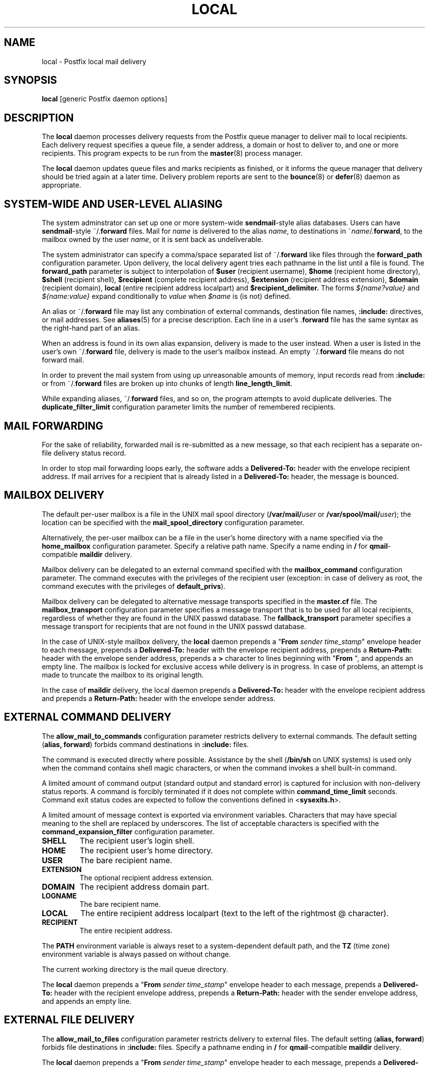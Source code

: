 .TH LOCAL 8 
.ad
.fi
.SH NAME
local
\-
Postfix local mail delivery
.SH SYNOPSIS
.na
.nf
\fBlocal\fR [generic Postfix daemon options]
.SH DESCRIPTION
.ad
.fi
The \fBlocal\fR daemon processes delivery requests from the
Postfix queue manager to deliver mail to local recipients.
Each delivery request specifies a queue file, a sender address,
a domain or host to deliver to, and one or more recipients.
This program expects to be run from the \fBmaster\fR(8) process
manager.

The \fBlocal\fR daemon updates queue files and marks recipients
as finished, or it informs the queue manager that delivery should
be tried again at a later time. Delivery problem reports are sent
to the \fBbounce\fR(8) or \fBdefer\fR(8) daemon as appropriate.
.SH SYSTEM-WIDE AND USER-LEVEL ALIASING
.na
.nf
.ad
.fi
The system adminstrator can set up one or more system-wide
\fBsendmail\fR-style alias databases.
Users can have \fBsendmail\fR-style ~/.\fBforward\fR files.
Mail for \fIname\fR is delivered to the alias \fIname\fR, to
destinations in ~\fIname\fR/.\fBforward\fR, to the mailbox owned
by the user \fIname\fR, or it is sent back as undeliverable.

The system administrator can specify a comma/space separated list
of ~\fR/.\fBforward\fR like files through the \fBforward_path\fR
configuration parameter. Upon delivery, the local delivery agent
tries each pathname in the list until a file is found.
The \fBforward_path\fR parameter is subject to interpolation of
\fB$user\fR (recipient username), \fB$home\fR (recipient home
directory), \fB$shell\fR (recipient shell), \fB$recipient\fR
(complete recipient address), \fB$extension\fR (recipient address
extension), \fB$domain\fR (recipient domain), \fBlocal\fR
(entire recipient address localpart) and
\fB$recipient_delimiter.\fR The forms \fI${name?value}\fR and
\fI${name:value}\fR expand conditionally to \fIvalue\fR when
\fI$name\fR is (is not) defined.

An alias or ~/.\fBforward\fR file may list any combination of external
commands, destination file names, \fB:include:\fR directives, or
mail addresses.
See \fBaliases\fR(5) for a precise description. Each line in a
user's .\fBforward\fR file has the same syntax as the right-hand part
of an alias.

When an address is found in its own alias expansion, delivery is
made to the user instead. When a user is listed in the user's own
~/.\fBforward\fR file, delivery is made to the user's mailbox instead.
An empty ~/.\fBforward\fR file means do not forward mail.

In order to prevent the mail system from using up unreasonable
amounts of memory, input records read from \fB:include:\fR or from
~/.\fBforward\fR files are broken up into chunks of length
\fBline_length_limit\fR.

While expanding aliases, ~/.\fBforward\fR files, and so on, the
program attempts to avoid duplicate deliveries. The
\fBduplicate_filter_limit\fR configuration parameter limits the
number of remembered recipients.
.SH MAIL FORWARDING
.na
.nf
.ad
.fi
For the sake of reliability, forwarded mail is re-submitted as
a new message, so that each recipient has a separate on-file
delivery status record.

In order to stop mail forwarding loops early, the software adds a
\fBDelivered-To:\fR header with the envelope recipient address. If
mail arrives for a recipient that is already listed in a
\fBDelivered-To:\fR header, the message is bounced.
.SH MAILBOX DELIVERY
.na
.nf
.ad
.fi
The default per-user mailbox is a file in the UNIX mail spool
directory (\fB/var/mail/\fIuser\fR or \fB/var/spool/mail/\fIuser\fR);
the location can be specified with the \fBmail_spool_directory\fR
configuration parameter.

Alternatively, the per-user mailbox can be a file in the user's home
directory with a name specified via the \fBhome_mailbox\fR
configuration parameter. Specify a relative path name. Specify a name
ending in \fB/\fR for \fBqmail\fR-compatible \fBmaildir\fR delivery.

Mailbox delivery can be delegated to an external command specified
with the \fBmailbox_command\fR configuration parameter. The command
executes with the privileges of the recipient user (exception: in
case of delivery as root, the command executes with the privileges
of \fBdefault_privs\fR).

Mailbox delivery can be delegated to alternative message transports
specified in the \fBmaster.cf\fR file.
The \fBmailbox_transport\fR configuration parameter specifies a
message transport that is to be used for all local recipients,
regardless of whether they are found in the UNIX passwd database.
The \fBfallback_transport\fR parameter specifies a message transport
for recipients that are not found in the UNIX passwd database.

In the case of UNIX-style mailbox delivery,
the \fBlocal\fR daemon prepends a "\fBFrom \fIsender time_stamp\fR"
envelope header to each message, prepends a \fBDelivered-To:\fR header
with the envelope recipient address, prepends a \fBReturn-Path:\fR
header with the envelope sender address, prepends a \fB>\fR character
to lines beginning with "\fBFrom \fR", and appends an empty line.
The mailbox is locked for exclusive access while delivery is in
progress. In case of problems, an attempt is made to truncate the
mailbox to its original length.

In the case of \fBmaildir\fR delivery, the local daemon prepends
a \fBDelivered-To:\fR header with the envelope recipient address
and prepends a \fBReturn-Path:\fR header with the envelope sender
address.
.SH EXTERNAL COMMAND DELIVERY
.na
.nf
.ad
.fi
The \fBallow_mail_to_commands\fR configuration parameter restricts
delivery to external commands. The default setting (\fBalias,
forward\fR) forbids command destinations in \fB:include:\fR files.

The command is executed directly where possible. Assistance by the
shell (\fB/bin/sh\fR on UNIX systems) is used only when the command
contains shell magic characters, or when the command invokes a shell
built-in command.

A limited amount of command output (standard output and standard
error) is captured for inclusion with non-delivery status reports.
A command is forcibly terminated if it does not complete within
\fBcommand_time_limit\fR seconds.  Command exit status codes are
expected to follow the conventions defined in <\fBsysexits.h\fR>.

A limited amount of message context is exported via environment
variables. Characters that may have special meaning to the shell
are replaced by underscores.  The list of acceptable characters
is specified with the \fBcommand_expansion_filter\fR configuration
parameter.
.IP \fBSHELL\fR
The recipient user's login shell.
.IP \fBHOME\fR
The recipient user's home directory.
.IP \fBUSER\fR
The bare recipient name.
.IP \fBEXTENSION\fR
The optional recipient address extension.
.IP \fBDOMAIN\fR
The recipient address domain part.
.IP \fBLOGNAME\fR
The bare recipient name.
.IP \fBLOCAL\fR
The entire recipient address localpart (text to the left of the
rightmost @ character).
.IP \fBRECIPIENT\fR
The entire recipient address.
.PP
The \fBPATH\fR environment variable is always reset to a
system-dependent default path, and the \fBTZ\fR (time zone)
environment variable is always passed on without change.

The current working directory is the mail queue directory.

The \fBlocal\fR daemon prepends a "\fBFrom \fIsender time_stamp\fR"
envelope header to each message, prepends a \fBDelivered-To:\fR
header with the recipient envelope address, prepends a
\fBReturn-Path:\fR header with the sender envelope address,
and appends an empty line.
.SH EXTERNAL FILE DELIVERY
.na
.nf
.ad
.fi
The \fBallow_mail_to_files\fR configuration parameter restricts
delivery to external files. The default setting (\fBalias,
forward\fR) forbids file destinations in \fB:include:\fR files.
Specify a pathname ending in \fB/\fR for \fBqmail\fR-compatible
\fBmaildir\fR delivery.

The \fBlocal\fR daemon prepends a "\fBFrom \fIsender time_stamp\fR"
envelope header to each message, prepends a \fBDelivered-To:\fR
header with the recipient envelope address, prepends a \fB>\fR
character to lines beginning with "\fBFrom \fR", and appends an
empty line.
The envelope sender address is available in the \fBReturn-Path:\fR
header.
When the destination is a regular file, it is locked for exclusive
access while delivery is in progress. In case of problems, an attempt
is made to truncate a regular file to its original length.

In the case of \fBmaildir\fR delivery, the local daemon prepends
a \fBDelivered-To:\fR header with the envelope recipient address.
The envelope sender address is available in the \fBReturn-Path:\fR
header.
.SH ADDRESS EXTENSION
.na
.nf
.ad
.fi
The optional \fBrecipient_delimiter\fR configuration parameter
specifies how to separate address extensions from local recipient
names.

For example, with "\fBrecipient_delimiter = +\fR", mail for
\fIname\fR+\fIfoo\fR is delivered to the alias \fIname\fR+\fIfoo\fR
or to the alias \fIname\fR, to the destinations listed in
~\fIname\fR/.\fBforward\fR+\fIfoo\fR or in ~\fIname\fR/.\fBforward\fR,
to the mailbox owned by the user \fIname\fR, or it is sent back as
undeliverable.

In all cases the \fBlocal\fR daemon prepends a
`\fBDelivered-To:\fR \fIname\fR+\fIfoo\fR' header line.
.SH DELIVERY RIGHTS
.na
.nf
.ad
.fi
Deliveries to external files and external commands are made with
the rights of the receiving user on whose behalf the delivery is made.
In the absence of a user context, the \fBlocal\fR daemon uses the
owner rights of the \fB:include:\fR file or alias database.
When those files are owned by the superuser, delivery is made with
the rights specified with the \fBdefault_privs\fR configuration
parameter.
.SH STANDARDS
.na
.nf
RFC 822 (ARPA Internet Text Messages)
.SH DIAGNOSTICS
.ad
.fi
Problems and transactions are logged to \fBsyslogd\fR(8).
Corrupted message files are marked so that the queue
manager can move them to the \fBcorrupt\fR queue afterwards.

Depending on the setting of the \fBnotify_classes\fR parameter,
the postmaster is notified of bounces and of other trouble.
.SH BUGS
.ad
.fi
For security reasons, the message delivery status of external commands
or of external files is never checkpointed to file. As a result,
the program may occasionally deliver more than once to a command or
external file. Better safe than sorry.

Mutually-recursive aliases or ~/.\fBforward\fR files are not detected
early.  The resulting mail forwarding loop is broken by the use of the
\fBDelivered-To:\fR message header.
.SH CONFIGURATION PARAMETERS
.na
.nf
.ad
.fi
The following \fBmain.cf\fR parameters are especially relevant to
this program. See the Postfix \fBmain.cf\fR file for syntax details
and for default values. Use the \fBpostfix reload\fR command after
a configuration change.
.SH Miscellaneous
.ad
.fi
.IP \fBalias_maps\fR
List of alias databases.
.IP \fBforward_path\fR
Search list for .forward files.  The names are subject to \fI$name\fR
expansion.
.IP \fBlocal_command_shell\fR
Shell to use for external command execution (for example,
/some/where/smrsh -c).
When a shell is specified, it is invoked even when the command
contains no shell built-in commands or meta characters.
.IP \fBowner_request_special\fR
Give special treatment to \fBowner-\fIxxx\fR and \fIxxx\fB-request\fR
addresses.
.IP \fBrecipient_delimiter\fR
Separator between username and address extension.
.SH Mailbox delivery
.ad
.fi
.IP \fBfallback_transport\fR
Message transport for recipients that are not found in the UNIX
passwd database.
This parameter overrides \fBluser_relay\fR.
.IP \fBhome_mailbox\fR
Pathname of a mailbox relative to a user's home directory.
Specify a path ending in \fB/\fR for maildir-style delivery.
.IP \fBluser_relay\fR
Destination (\fI@domain\fR or \fIaddress\fR) for non-existent users.
The \fIaddress\fR is subjected to \fI$name\fR expansion.
.IP \fBmail_spool_directory\fR
Directory with UNIX-style mailboxes. The default pathname is system
dependent.
.IP \fBmailbox_command\fR
External command to use for mailbox delivery. The command executes
with the recipient privileges (exception: root). The string is subject
to $name expansions.
.IP \fBmailbox_transport\fR
Message transport to use for mailbox delivery to all local
recipients, whether or not they are found in the UNIX passwd database.
This parameter overrides all other configuration parameters that
control mailbox delivery, including \fBluser_relay\fR.
.SH "Locking controls"
.ad
.fi
.IP \fBdeliver_lock_attempts\fR
Limit the number of attempts to acquire an exclusive lock
on a mailbox or external file.
.IP \fBdeliver_lock_delay\fR
Time in seconds between successive attempts to acquire
an exclusive lock.
.IP \fBstale_lock_time\fR
Limit the time after which a stale lock is removed.
.SH "Resource controls"
.ad
.fi
.IP \fBcommand_time_limit\fR
Limit the amount of time for delivery to external command.
.IP \fBduplicate_filter_limit\fR
Limit the size of the duplicate filter for results from
alias etc. expansion.
.IP \fBline_length_limit\fR
Limit the amount of memory used for processing a partial
input line.
.IP \fBlocal_destination_concurrency_limit\fR
Limit the number of parallel deliveries to the same user.
The default limit is taken from the
\fBdefault_destination_concurrency_limit\fR parameter.
.IP \fBlocal_destination_recipient_limit\fR
Limit the number of recipients per message delivery.
The default limit is taken from the
\fBdefault_destination_recipient_limit\fR parameter.
.SH "Security controls"
.ad
.fi
.IP \fBallow_mail_to_commands\fR
Restrict the usage of mail delivery to external command.
.IP \fBallow_mail_to_files\fR
Restrict the usage of mail delivery to external file.
.IP \fBcommand_expansion_filter\fR
What characters are allowed to appear in $name expansions of
mailbox_command. Illegal characters are replaced by underscores.
.IP \fBdefault_privs\fR
Default rights for delivery to external file or command.
.SH HISTORY
.na
.nf
.ad
.fi
The \fBDelivered-To:\fR header appears in the \fBqmail\fR system
by Daniel Bernstein.

The \fImaildir\fR structure appears in the \fBqmail\fR system
by Daniel Bernstein.
.SH SEE ALSO
.na
.nf
aliases(5) format of alias database
bounce(8) non-delivery status reports
postalias(1) create/update alias database
syslogd(8) system logging
qmgr(8) queue manager
.SH LICENSE
.na
.nf
.ad
.fi
The Secure Mailer license must be distributed with this software.
.SH AUTHOR(S)
.na
.nf
Wietse Venema
IBM T.J. Watson Research
P.O. Box 704
Yorktown Heights, NY 10598, USA
